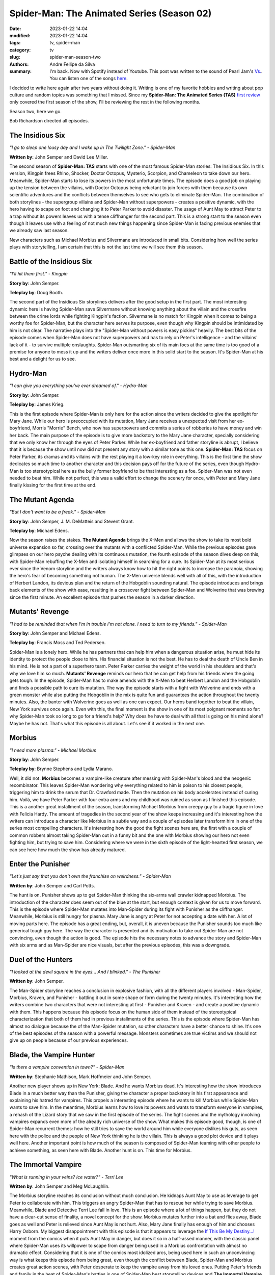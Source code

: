 Spider-Man: The Animated Series (Season 02)
###########################################

:date: 2023-01-22 14:04
:modified: 2023-01-22 14:04
:tags: tv, spider-man
:category: tv
:slug: spider-man-season-two
:authors: Andre Fellipe da Silva
:summary: I'm back. Now with Spotify instead of Youtube. This post was written to the sound of Pearl Jam's `Vs.`_. You can listen one of the songs here_.

I decided to write here again after two years without doing it. Writing is one of my favorite hobbies and writing about pop culture and random topics was something that I missed. Since my **Spider-Man: The Animated Series (TAS)** `first review`_ only covered the first season of the show, I'll be reviewing the rest in the following months.

Season two, here we go.

Bob Richardson directed all episodes.

**The Insidious Six**
*********************

.. image:: images/13-01-S02E01-six.png
  :alt: Shot from the first episode of the second season of the Spider-Man 1994 television series.
  :align: center

.. class:: center

*"I go to sleep one lousy day and I wake up in The Twilight Zone." - Spider-Man*

**Written by:** John Semper and David Lee Miller.

The second season of **Spider-Man: TAS** starts with one of the most famous Spider-Man stories: The Insidious Six. In this version, Kingpin frees Rhino, Shocker, Doctor Octopus, Mysterio, Scorpion, and Chameleon to take down our hero. Meanwhile, Spider-Man starts to lose its powers in the most unfortunate times. The episode does a good job on playing up the tension between the villains, with Doctor Octopus being reluctant to join forces with them because its own scientific adventures and the conflicts between themselves to see who gets to eliminate Spider-Man. The combination of both storylines - the supergroup villains and Spider-Man without superpowers - creates a positive dynamic, with the hero having to scape on foot and changing it to Peter Parker to avoid disaster. The usage of Aunt May to attract Peter to a trap without its powers leaves us with a tense cliffhanger for the second part. This is a strong start to the season even though it leaves use with a feeling of not much new things happening since Spider-Man is facing previous enemies that we already saw last season.

New characters such as Michael Morbius and Silvermane are introduced in small bits. Considering how well the series plays with storytelling, I am certain that this is not the last time we will see them this season.

**Battle of the Insidious Six**
*******************************

.. image:: images/13-02-S02E02-six-battle.png
  :alt: Shot from the second episode of the second season of the Spider-Man 1994 television series.
  :align: center

.. class:: center

*"I'll hit them first." - Kingpin*

**Story by**: John Semper.

**Teleplay by**: Doug Booth.

The second part of the Insidious Six storylines delivers after the good setup in the first part. The most interesting dynamic here is having Spider-Man save Silvermane without knowing anything about the villain and the crossfire between the crime lords while fighting Kingpin's faction. Silvermane is no match for Kingpin when it comes to being a worthy foe for Spider-Man, but the character here serves its purpose, even though why Kingpin should be intimidated by him is not clear. The narrative plays into the "Spider-Man without powers is easy pickins" heavily. The best bits of the episode comes when Spider-Man does not have superpowers and has to rely on Peter's intelligence - and the villains' lack of it - to survive multiple onslaughts. Spider-Man outsmarting six of its main foes at the same time is too good of a premise for anyone to mess it up and the writers deliver once more in this solid start to the season. It's Spider-Man at his best and a delight for us to see.

**Hydro-Man**
*************

.. image:: images/13-03-S02E03-hydro-man.png
  :alt: Shot from the third episode of the second season of the Spider-Man 1994 television series.
  :align: center

.. class:: center

*"I can give you everything you've ever dreamed of." - Hydro-Man*

**Story by**: John Semper.

**Teleplay by**: James Krieg.

This is the first episode where Spider-Man is only here for the action since the writers decided to give the spotlight for Mary Jane. While our hero is preoccupied with its mutation, Mary Jane receives a unexpected visit from her ex-boyfriend, Morris "Morrie" Bench, who now has superpowers and commits a series of robberies to have money and win her back. The main purpose of the episode is to give more backstory to the Mary Jane character, specially considering that we only know her through the eyes of Peter Parker. While her ex-boyfriend and father storyline is abrupt, I believe that it is because the show until now did not present any story with a similar tone as this one. **Spider-Man: TAS** focus on Peter Parker, its dramas and its villains with the rest playing it a low-key role in everything. This is the first time the show dedicates so much time to another character and this decision pays off for the future of the series, even though Hydro-Man is too stereotypical here as the bully former boyfriend to be that interesting as a foe. Spider-Man was not even needed to beat him. While not perfect, this was a valid effort to change the scenery for once, with Peter and Mary Jane finally kissing for the first time at the end.

**The Mutant Agenda**
*********************

.. image:: images/13-04-S02E04-mutant.png
  :alt: Shot from the fourth episode of the second season of the Spider-Man 1994 television series.
  :align: center

.. class:: center

*"But I don't want to be a freak." - Spider-Man*

**Story by**: John Semper, J. M. DeMatteis and Stevent Grant.

**Teleplay by**: Michael Edens.

Now the season raises the stakes. **The Mutant Agenda** brings the X-Men and allows the show to take its most bold universe expansion so far, crossing over the mutants with a conflicted Spider-Man. While the previous episodes gave glimpses on our hero psyche dealing with its continuous mutation, the fourth episode of the season dives deep on this, with Spider-Man rebuffing the X-Men and isolating himself in searching for a cure. Its Spider-Man at its most serious ever since the Venom storyline and the writers always know how to hit the right points to increase the paranoia, showing the hero's fear of becoming something not human. The X-Men universe blends well with all of this, with the introduction of Herbert Landon, its devious plan and the return of the Hobgoblin sounding natural. The episode introduces and brings back elements of the show with ease, resulting in a crossover fight between Spider-Man and Wolverine that was brewing since the first minute. An excellent episode that pushes the season in a darker direction.

**Mutants' Revenge**
********************

.. image:: images/13-05-S02E05-revenge.png
  :alt: Shot from the fifth episode of the second season of the Spider-Man 1994 television series.
  :align: center

.. class:: center

*"I had to be reminded that when I'm in trouble I'm not alone. I need to turn to my friends." - Spider-Man*

**Story by**: John Semper and Michael Edens.

**Teleplay by**: Francis Moss and Ted Pedersen.

Spider-Man is a lonely hero. While he has partners that can help him when a dangerous situation arise, he must hide its identity to protect the people close to him. His financial situation is not the best. He has to deal the death of Uncle Ben in his mind. He is not a part of a superhero team. Peter Parker carries the weight of the world in his shoulders and that's why we love him so much. **Mutants' Revenge** reminds our hero that he can get help from his friends when the going gets tough. In the episode, Spider-Man has to make amends with the X-Men to beat Herbert Landon and the Hobgoblin and finds a possible path to cure its mutation. The way the episode starts with a fight with Wolverine and ends with a green monster while also putting the Hobgoblin in the mix is quite fun and guarantees the action throughout the twenty minutes. Also, the banter with Wolverine goes as well as one can expect. Our heros band together to beat the villain, New York survives once again. Even with this, the final moment is the show in one of its most poignant moments so far: why Spider-Man took so long to go for a friend's help? Why does he have to deal with all that is going on his mind alone? Maybe he has not. That's what this episode is all about. Let's see if it worked in the next one.

**Morbius**
***********

.. image:: images/13-06-S02E06-morbius.png
  :alt: Shot from the sixth episode of the second season of the Spider-Man 1994 television series.
  :align: center

.. class:: center

*"I need more plasma." - Michael Morbius*

**Story by**: John Semper.

**Teleplay by**: Brynne Stephens and Lydia Marano.

Well, it did not. **Morbius** becomes a vampire-like creature after messing with Spider-Man's blood and the neogenic recombinator. This leaves Spider-Man wondering why everything related to him is poison to his closest people, triggering him to drink the serum that Dr. Crawford made. Then the mutation on his body accelerates instead of curing him. Voilá, we have Peter Parker with four extra arms and my childhood was ruined as soon as I finished this episode. This is a another great installment of the season, transforming Michael Morbius from creepy guy to a tragic figure in love with Felicia Hardy. The amount of tragedies in the second year of the show keeps increasing and it's interesting how the writers can introduce a character like Morbius in a subtle way and a couple of episodes later transform him in one of the series most compelling characters. It's interesting how the good the fight scenes here are, the first with a couple of common robbers almost taking Spider-Man out in a funny bit and the one with Morbius showing our hero not even fighting him, but trying to save him. Considering where we were in the sixth episode of the light-hearted first season, we can see here how much the show has already matured.

**Enter the Punisher**
**********************

.. image:: images/13-07-S02E07-punisher.png
  :alt: Shot from the seventh episode of the second season of the Spider-Man 1994 television series.
  :align: center

.. class:: center

*"Let's just say that you don't own the franchise on weirdness." - Spider-Man*

**Written by**: John Semper and Carl Potts.

The hunt is on. Punisher shows up to get Spider-Man thinking the six-arms wall crawler kidnapped Morbius. The introduction of the character does seem out of the blue at the start, but enough context is given for us to move forward. This is the episode where Spider-Man mutates into Man-Spider during its fight with Punisher as the cliffhanger. Meanwhile, Morbius is still hungry for plasma. Mary Jane is angry at Peter for not accepting a date with her. A lot of moving parts here. The episode has a great ending, but, overall, it is uneven because the Punisher sounds too much like generical tough guy here. The way the character is presented and its motivation to take out Spider-Man are not convincing, even though the action is good. The episode hits the necessary notes to advance the story and Spider-Man with six arms and as Man-Spider are nice visuals, but after the previous episodes, this was a downgrade.

**Duel of the Hunters**
***********************

.. image:: images/13-08-S02E08-hunters.png
  :alt: Shot from the eight episode of the second season of the Spider-Man 1994 television series.
  :align: center

.. class:: center

*"I looked at the devil square in the eyes... And I blinked." - The Punisher*

**Written by**: John Semper.

The Man-Spider storyline reaches a conclusion in explosive fashion, with all the different players involved - Man-Spider, Morbius, Kraven, and Punisher - battling it out in some shape or form during the twenty minutes. It's interesting how the writers combine two characters that were not interesting at first - Punisher and Kraven - and create a positive dynamic with them. This happens because this episode focus on the human side of them instead of the stereotypical characterization that both of them had in previous installments of the series. This is the episode where Spider-Man has almost no dialogue because the of the Man-Spider mutation, so other characters have a better chance to shine. It's one of the best episodes of the season with a powerful message. Monsters sometimes are true victims and we should not give up on people because of our previous experiences.

**Blade, the Vampire Hunter**
*****************************

.. image:: images/13-09-S02E09-blade.png
  :alt: Shot from the ninth episode of the second season of the Spider-Man 1994 television series.
  :align: center

.. class:: center

*"Is there a vampire convention in town?" - Spider-Man*

**Written by**: Stephanie Mathison, Mark Hoffmeier and John Semper.

Another new player shows up in New York: Blade. And he wants Morbius dead. It's interesting how the show introduces Blade in a much better way than the Punisher, giving the character a proper backstory in his first appearance and explaining his hatred for vampires. This propels a interesting episode where he wants to kill Morbius while Spider-Man wants to save him. In the meantime, Morbius learns how to love its powers and wants to transform everyone in vampires, a rehash of the Lizard story that we saw in the first episode of the series. The fight scenes and the mythology involving vampires expands even more of the already rich universe of the show. What makes this episode good, though, is one of Spider-Man recurrent themes: how he still tries to save the world around him while everyone dislikes his guts, as seen here with the police and the people of New York thinking he is the villain. This is always a good plot device and it plays well here. Another important point is how much of the season is composed of Spider-Man teaming with other people to achieve something, as seen here with Blade. Another hunt is on. This time for Morbius.

**The Immortal Vampire**
************************

.. image:: images/13-10-S02E10-vampire.png
  :alt: Shot from the tenth episode of the second season of the Spider-Man 1994 television series.
  :align: center

.. class:: center

*"What is running in your veins? Ice water?" - Terri Lee*

**Written by**: John Semper and Meg McLaughlin.

The Morbius storyline reaches its conclusion without much conclusion. He kidnaps Aunt May to use as leverage to get Peter to collaborate with him. This triggers an angry Spider-Man that has to rescue her while trying to save Morbius. Meanwhile, Blade and Detective Terri Lee fall in love. This is an episode where a lot of things happen, but they do not have a clear-cut sense of finality, a novel concept for the show. Morbius mutates further into a bat and flies away, Blade goes as well and Peter is relieved since Aunt May is not hurt. Also, Mary Jane finally has enough of him and chooses Harry Osborn. My biggest disappointment with this episode is that it appears to leverage the `If This Be My Destiny...!`_ moment from the comics when it puts Aunt May in danger, but does it so in a half-assed manner, with the classic panel where Spider-Man uses its willpower to scape from danger being used in a Morbius confrontation with almost no dramatic effect. Considering that it is one of the comics most idolized arcs, being used here in such an unconvincing way is what keeps this episode from being great, even though the conflict between Blade, Spider-Man and Morbius creates great action scenes, with Peter desperate to keep the vampire away from his loved ones. Putting Peter's friends and family in the heat of Spider-Man's battles is one of Spider-Man best storytelling devices and **The Immortal Vampire** uses it for a good effect.

**Tablet of Time**
******************

.. image:: images/13-11-S02E11-tablet.png
  :alt: Shot from the eleventh episode of the second season of the Spider-Man 1994 television series.
  :align: center

.. class:: center

*"Speak for yourself, bugboy. I don't breathe." - Tombstone*

**Written by**: Mark Hoffmeier, Stan Berkowitz and John Semper.

The one where everybody is kidnapped. The crime lords showdown is back on the spotlight in **Tablet of Time**. Kingpin and Silvermane are after an ancient artifact known as the Tablet of Time, which has the special power of restore the youth. Dr. Connors and Spider-Man are caught in the middle of this and we have new super robots and new villains - Tombstone and Alisa Silver - to deal with. This episode does a lot of preparation for the final episodes of the season, which the Tablet of Time heavily influences, so the most important parts here are the small character studies that we get a glimpse of. Kingpin has troubles in his marriage since his wife is no longer interested in his line of work. Peter tries to get over Mary Jane and Harry Osborn together and falls right into Alisa Silver's trap. Dr. Connor has to hide away the Lizard once again. While not a groundbreaking or memorable effort, the episode does an appropriate job to setup what comes next on the show.

**Ravages of Time**
*******************

.. image:: images/13-12-S02E12-ravages.png
  :alt: Shot from the twelfth episode of the second season of the Spider-Man 1994 television series.
  :align: center

.. class:: center

*"I want to see who is behind the mask." - Silvermane*

**Written by**: Mark Hoffmeier, Stan Berkowitz and John Semper.

Now that's a monkey's paw. Silvermane reaches its goal for youth, but too much of it came through. The best part of **Ravages of Time** is seeing Silvermane as a baby after all of the hoops to get the Tablet of Time and how Kingpin disposes of it as soon as it acquires for being a reminder of his marriage's problems. The overall sense of waste of time from both villains after the endeavor has a weird humor to it. There were chases, hostage exchanges, scientific experiments and a lot of fighting and nothing was accomplished. Well, at least not for the bad guys, but surprisingly we finished an episode where Spider-Man ends in a place better than where he was at the start, with Dr. Connors being better after receiving the rays from the Tablet of Time. Our hero, though, is still without a cure for its mutation, but at least seeing his friend not suffering is a bright spot in the gloomy atmosphere of the season. This is the weakest storyline of the season - Hydron-Man was a self-contained episode - but we are still advancing towards a finale where Spider-Man still has its unresolved mutation to solve it. While it seems like we are running out of gas in the story and the writers are covering this with crossovers and new characters for the sake of it, the show has earned enough credit for us to have better hope for the final two episodes.

**Shriek of the Vulture**
*************************

.. image:: images/13-13-S02E13-vulture.png
  :alt: Shot from the thirteenth episode of the second season of the Spider-Man 1994 television series.
  :align: center

.. class:: center

*"She definitely likes you, pal, so she can't be that smart." - Peter Parker*

**Written by**: John Semper, Gilles Wheeler and Eyelyn A. R. Gabai.

For the surprise of all, Flash Thompson saves Spider-Man from the Vulture. This episode is an interesting introduction to a member of the rogues gallery that was not yet introduced. The Vulture shares in part the motivations of Silvermane in the previous episodes: have more youth and take out Norman Osborn for the attempted takeover of his company. While the fights and the cliffhanger are fun, the most interesting aspect of the episode is Flash officially going from a bully to a all-american-kind-of-a-buffoon type of hero. His pairing with Debra Whitman works well and the romance between them plays out in natural fashion for a couple of characters that we are not that close in the show. The season goes for its season finale with less tension and darkness than its middle part. Considering that we saw Man-Spider this season, Peter Parker getting old from the hands of the Vulture lacks the drama of the previous storyline. This final stretch of the show's second year is not bad by any means, it just suffers from having to follow-up a strong beginning and middle part of the season.

**The Final Nightmare**
***********************

.. image:: images/13-14-S02E14-nightmare.png
  :alt: Shot from the fourteenth episode of the second season of the Spider-Man 1994 television series.
  :align: center

.. class:: center

*"I guess we old folks have to stick together." - Spider-Man*

.. class:: center

*"I had no idea you were a senior citizen." - Old Lady*

.. class:: center

*"It's the job. It ages you." - Spider-Man*

**Written by**: John Semper and Sandy Fries.

The neogenic nightmare is over. The second season ends fakes out appearing to end in a high note with the Vulture absorbing Spider-Man's mutation and our hero finally being cured after Dr. Connors saves him. But, unfortunately, nothing really good happens with Peter Parker without bad news following it up. Mary Jane mysteriously disappears and this is how the second season ends. Peter can't catch a break. From this last bunch of episodes, this is the best one. Ironically, it's another instance of where the writers combine different villains and characters in a confrontation - Scorpion, Vulture, Lizard and Spider-Man - for multiple reasons, but this one feels more natural thanks to each character having a motivation to use the neogenic recombinator. The irony of the Vulture having the Man-Spider mutation is an interesting twist and another fun monkey's paw moment from the show, but the adventures of an old Peter Parker is my favorite part of the season finale, specially when he has to confront a couple of burglars in an alley. It's a fun episode with a cliffhanger ending that already causes interest for the third season.

That's it. It's been a pleasure to cover the second season of **Spider-Man: TAS**. The season is darker, works in a much more serious tone and shows a series more comfortable with its storytelling style. The first half is one of the show's best runs and while the final episodes do not have the same excitement, they are solid enough to make this a great season.

Now, let's go on to season three.

*"Thank you for giving me back my life. What a beautiful day this is gonna be! I feel lucky to be alive. And lucky of being who I am: Spider-Man." - Spider-Man*

.. _`Vs.`: https://en.wikipedia.org/wiki/Vs._(Pearl_Jam_album)
.. _here: https://open.spotify.com/track/5XtyytAig4m3HkO2XXaL9l?si=945458a504904b62
.. _`first review`: https://andrefellipe.com/spider-man-season-one.html
.. _`If This Be My Destiny...!`: https://en.wikipedia.org/wiki/If_This_Be_My_Destiny...!